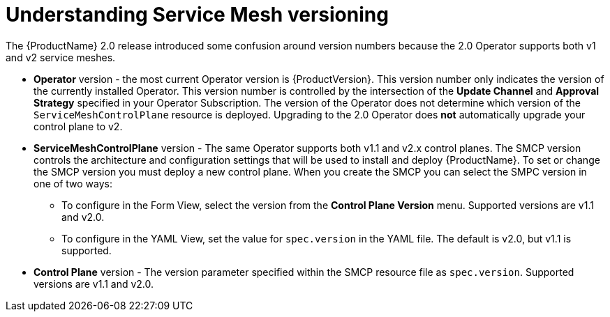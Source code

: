 // Module included in the following assemblies:
// * service_mesh/v1x/upgrading-ossm.adoc  ???
// * service_mesh/v2x/upgrading-ossm.adoc
// * service_mesh/v2x/ossm-troubleshooting.adoc

[id="ossm-versions_{context}"]
= Understanding Service Mesh versioning

The {ProductName} 2.0 release introduced some confusion around version numbers because the 2.0 Operator supports both v1 and v2 service meshes.

//OLM does not manage the upgrade
//as a result, version number for the operator and a separate version number for the SMCP

* *Operator* version - the most current Operator version is {ProductVersion}.  This version number only indicates the version of the currently installed Operator.  This version number is controlled by the intersection of the *Update Channel* and *Approval Strategy* specified in your Operator Subscription. The version of the Operator does not determine which version of the `ServiceMeshControlPlane` resource is deployed.   Upgrading to the 2.0 Operator does *not* automatically upgrade your control plane to v2.

* *ServiceMeshControlPlane* version - The same Operator supports both v1.1 and v2.x control planes.  The SMCP version controls the architecture and configuration settings that will be used to install and deploy {ProductName}. To set or change the SMCP version you must deploy a new control plane. When you create the SMCP you can select the SMPC version in one of two ways:

** To configure in the Form View, select the version from the *Control Plane Version* menu. Supported versions are v1.1 and v2.0.

** To configure in the YAML View, set the value for `spec.version` in the YAML file.  The default is v2.0, but v1.1 is supported.

* *Control Plane* version - The version parameter specified within the SMCP resource file as `spec.version`.  Supported versions are v1.1 and v2.0.
